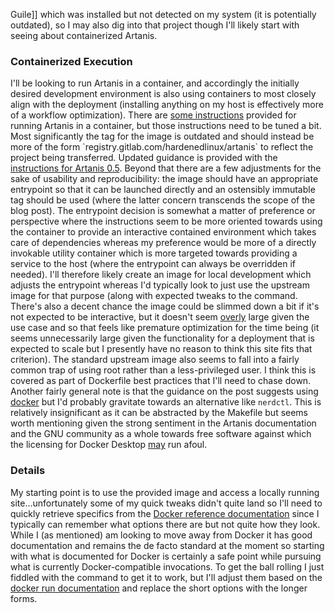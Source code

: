 Guile]] which was installed but not detected on my system (it is
potentially outdated), so I may also dig into that project though I'll
likely start with seeing about containerized Artanis.

*** Containerized Execution

I'll be looking to run Artanis in a container, and accordingly the
initially desired development environment is also using containers to
most closely align with the deployment (installing anything on my host
is effectively more of a workflow optimization). There are [[file:sources.org::#src-nalaginrut-artanis-docker][some
instructions]] provided for running Artanis in a container, but those
instructions need to be tuned a bit. Most significantly the tag for
the image is outdated and should instead be more of the form
`registry.gitlab.com/hardenedlinux/artanis` to reflect the project
being transferred. Updated guidance is provided with the [[file:sources.org::#src-nalaginrut-artanis_0.5_docker][instructions
for Artanis 0.5]]. Beyond that there are a few adjustments for the
sake of usability and reproducibility: the image should have an
appropriate entrypoint so that it can be launched directly and an
ostensibly immutable tag should be used (where the latter concern
transcends the scope of the blog post). The entrypoint decision is
somewhat a matter of preference or perspective where the instructions
seem to be more oriented towards using the container to provide an
interactive contained environment which takes care of dependencies
whereas my preference would be more of a directly invokable utility
container which is more targeted towards providing a service to the
host (where the entrypoint can always be overridden if needed). I'll
therefore likely create an image for local development which adjusts
the entrypoint whereas I'd typically look to just use the upstream
image for that purpose (along with expected tweaks to the command.
There's also a decent chance the image could be slimmed down a bit if
it's not expected to be interactive, but it doesn't seem _overly_
large given the use case and so that feels like premature optimization
for the time being (it seems unnecessarily large given the
functionality for a deployment that is expected to scale but I
presently have no reason to think this site fits that criterion).  The
standard upstream image also seems to fall into a fairly common trap
of using root rather than a less-privileged user. I think this is
covered as part of Dockerfile best practices that I'll need to chase
down. Another fairly general note is that the guidance on the post
suggests using [[file:sources.org::#src-docker-get][docker]] but I'd probably gravitate towards an
alternative like ~nerdctl~. This is relatively insignificant as it can
be abstracted by the Makefile but seems worth mentioning given the
strong sentiment in the Artanis documentation and the GNU community as
a whole towards free software against which the licensing for Docker
Desktop _may_ run afoul.

*** Details

My starting point is to use the provided image and access a locally
running site...unfortunately some of my quick tweaks didn't quite land
so I'll need to quickly retrieve specifics from the [[file:sources.org::#docker-reference][Docker reference
documentation]] since I typically can remember what options there are
but not quite how they look. While I (as mentioned) am looking to move
away from Docker it has good documentation and remains the de facto
standard at the moment so starting with what is documented for Docker
is certainly a safe point while pursuing what is currently
Docker-compatible invocations.  To get the ball rolling I just fiddled
with the command to get it to work, but I'll adjust them based on the
[[file:sources.org::#docker-run][docker run documentation]] and replace the short options with the longer
forms.
